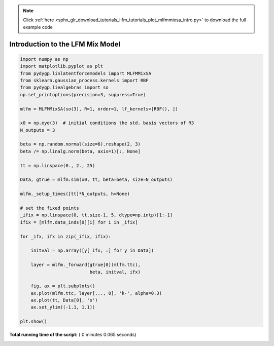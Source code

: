 .. note::
    :class: sphx-glr-download-link-note

    Click :ref:`here <sphx_glr_download_tutorials_llfm_tutorials_plot_mlfmmixsa_intro.py>` to download the full example code
.. rst-class:: sphx-glr-example-title

.. _sphx_glr_tutorials_llfm_tutorials_plot_mlfmmixsa_intro.py:


Introduction to the LFM Mix Model
=================================




.. rst-class:: sphx-glr-horizontal


    *

      .. image:: /tutorials/llfm_tutorials/images/sphx_glr_plot_mlfmmixsa_intro_001.png
            :class: sphx-glr-multi-img

    *

      .. image:: /tutorials/llfm_tutorials/images/sphx_glr_plot_mlfmmixsa_intro_002.png
            :class: sphx-glr-multi-img

    *

      .. image:: /tutorials/llfm_tutorials/images/sphx_glr_plot_mlfmmixsa_intro_003.png
            :class: sphx-glr-multi-img





.. code-block:: python

    import numpy as np
    import matplotlib.pyplot as plt
    from pydygp.linlatentforcemodels import MLFMMixSA
    from sklearn.gaussian_process.kernels import RBF
    from pydygp.liealgebras import so
    np.set_printoptions(precision=3, suppress=True)

    mlfm = MLFMMixSA(so(3), R=1, order=1, lf_kernels=[RBF(), ])

    x0 = np.eye(3)  # initial conditions the std. basis vectors of R3
    N_outputs = 3

    beta = np.random.normal(size=6).reshape(2, 3)
    beta /= np.linalg.norm(beta, axis=1)[:, None]

    tt = np.linspace(0., 2., 25)

    Data, gtrue = mlfm.sim(x0, tt, beta=beta, size=N_outputs)

    mlfm._setup_times([tt]*N_outputs, h=None)

    # set the fixed points
    _ifix = np.linspace(0, tt.size-1, 5, dtype=np.intp)[1:-1]
    ifix = [mlfm.data_inds[0][i] for i in _ifix]

    for _ifx, ifx in zip(_ifix, ifix):
    
        initval = np.array([y[_ifx, :] for y in Data])
    
        layer = mlfm._forward(gtrue[0](mlfm.ttc),
                              beta, initval, ifx)

        fig, ax = plt.subplots()
        ax.plot(mlfm.ttc, layer[..., 0], 'k-', alpha=0.3)
        ax.plot(tt, Data[0], 's')
        ax.set_ylim((-1.1, 1.1))

    plt.show()

**Total running time of the script:** ( 0 minutes  0.065 seconds)


.. _sphx_glr_download_tutorials_llfm_tutorials_plot_mlfmmixsa_intro.py:


.. only :: html

 .. container:: sphx-glr-footer
    :class: sphx-glr-footer-example



  .. container:: sphx-glr-download

     :download:`Download Python source code: plot_mlfmmixsa_intro.py <plot_mlfmmixsa_intro.py>`



  .. container:: sphx-glr-download

     :download:`Download Jupyter notebook: plot_mlfmmixsa_intro.ipynb <plot_mlfmmixsa_intro.ipynb>`


.. only:: html

 .. rst-class:: sphx-glr-signature

    `Gallery generated by Sphinx-Gallery <https://sphinx-gallery.readthedocs.io>`_
